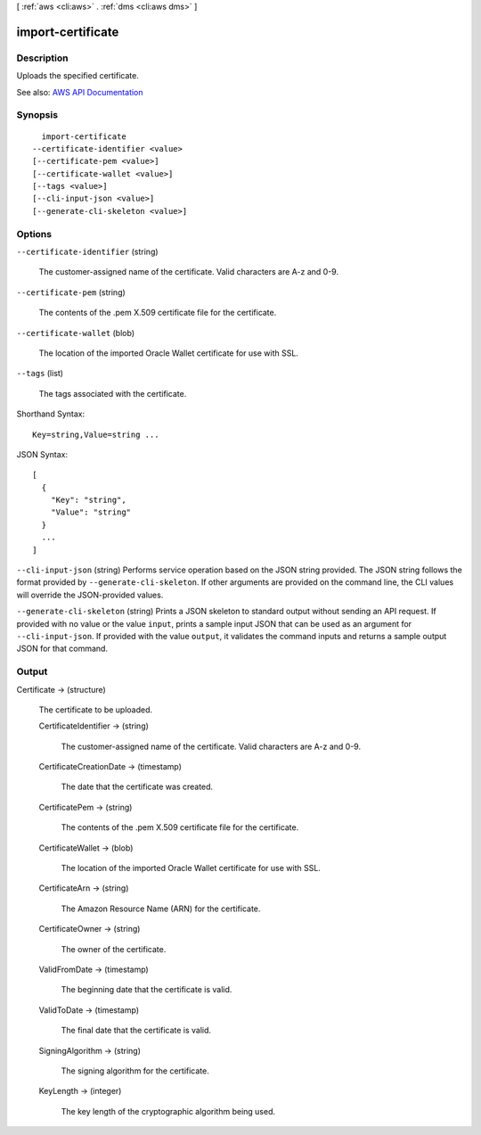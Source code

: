 [ :ref:`aws <cli:aws>` . :ref:`dms <cli:aws dms>` ]

.. _cli:aws dms import-certificate:


******************
import-certificate
******************



===========
Description
===========



Uploads the specified certificate.



See also: `AWS API Documentation <https://docs.aws.amazon.com/goto/WebAPI/dms-2016-01-01/ImportCertificate>`_


========
Synopsis
========

::

    import-certificate
  --certificate-identifier <value>
  [--certificate-pem <value>]
  [--certificate-wallet <value>]
  [--tags <value>]
  [--cli-input-json <value>]
  [--generate-cli-skeleton <value>]




=======
Options
=======

``--certificate-identifier`` (string)


  The customer-assigned name of the certificate. Valid characters are A-z and 0-9.

  

``--certificate-pem`` (string)


  The contents of the .pem X.509 certificate file for the certificate.

  

``--certificate-wallet`` (blob)


  The location of the imported Oracle Wallet certificate for use with SSL.

  

``--tags`` (list)


  The tags associated with the certificate.

  



Shorthand Syntax::

    Key=string,Value=string ...




JSON Syntax::

  [
    {
      "Key": "string",
      "Value": "string"
    }
    ...
  ]



``--cli-input-json`` (string)
Performs service operation based on the JSON string provided. The JSON string follows the format provided by ``--generate-cli-skeleton``. If other arguments are provided on the command line, the CLI values will override the JSON-provided values.

``--generate-cli-skeleton`` (string)
Prints a JSON skeleton to standard output without sending an API request. If provided with no value or the value ``input``, prints a sample input JSON that can be used as an argument for ``--cli-input-json``. If provided with the value ``output``, it validates the command inputs and returns a sample output JSON for that command.



======
Output
======

Certificate -> (structure)

  

  The certificate to be uploaded.

  

  CertificateIdentifier -> (string)

    

    The customer-assigned name of the certificate. Valid characters are A-z and 0-9.

    

    

  CertificateCreationDate -> (timestamp)

    

    The date that the certificate was created.

    

    

  CertificatePem -> (string)

    

    The contents of the .pem X.509 certificate file for the certificate.

    

    

  CertificateWallet -> (blob)

    

    The location of the imported Oracle Wallet certificate for use with SSL.

    

    

  CertificateArn -> (string)

    

    The Amazon Resource Name (ARN) for the certificate.

    

    

  CertificateOwner -> (string)

    

    The owner of the certificate.

    

    

  ValidFromDate -> (timestamp)

    

    The beginning date that the certificate is valid.

    

    

  ValidToDate -> (timestamp)

    

    The final date that the certificate is valid.

    

    

  SigningAlgorithm -> (string)

    

    The signing algorithm for the certificate.

    

    

  KeyLength -> (integer)

    

    The key length of the cryptographic algorithm being used.

    

    

  

